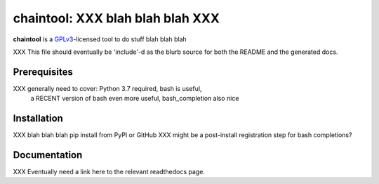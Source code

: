 .. _header_section:

chaintool: XXX blah blah blah XXX
===============================================================

.. image:: http://img.shields.io/pypi/v/chaintool.svg
    :target: https://pypi.python.org/pypi/chaintool
    :alt: current version

.. _blurb_section:

**chaintool** is a GPLv3_-licensed tool to do stuff blah blah blah

XXX This file should eventually be 'include'-d as the blurb source for both the
README and the generated docs.

.. _GPLv3: http://www.gnu.org/copyleft/gpl.html


.. _prerequisites_section:

Prerequisites
-------------

XXX generally need to cover: Python 3.7 required, bash is useful,
    a RECENT version of bash even more useful, bash_completion also nice

.. _installation_section:

Installation
------------

XXX blah blah blah pip install from PyPI or GitHub
XXX might be a post-install registration step for bash completions?

.. _documentation_section:

Documentation
-------------

XXX Eventually need a link here to the relevant readthedocs page.


